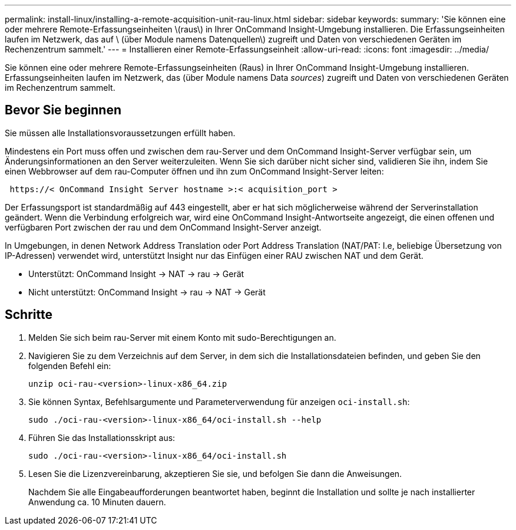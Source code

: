 ---
permalink: install-linux/installing-a-remote-acquisition-unit-rau-linux.html 
sidebar: sidebar 
keywords:  
summary: 'Sie können eine oder mehrere Remote-Erfassungseinheiten \(raus\) in Ihrer OnCommand Insight-Umgebung installieren. Die Erfassungseinheiten laufen im Netzwerk, das auf \ (über Module namens Datenquellen\) zugreift und Daten von verschiedenen Geräten im Rechenzentrum sammelt.' 
---
= Installieren einer Remote-Erfassungseinheit
:allow-uri-read: 
:icons: font
:imagesdir: ../media/


[role="lead"]
Sie können eine oder mehrere Remote-Erfassungseinheiten (Raus) in Ihrer OnCommand Insight-Umgebung installieren. Erfassungseinheiten laufen im Netzwerk, das (über Module namens Data _sources_) zugreift und Daten von verschiedenen Geräten im Rechenzentrum sammelt.



== Bevor Sie beginnen

Sie müssen alle Installationsvoraussetzungen erfüllt haben.

Mindestens ein Port muss offen und zwischen dem rau-Server und dem OnCommand Insight-Server verfügbar sein, um Änderungsinformationen an den Server weiterzuleiten. Wenn Sie sich darüber nicht sicher sind, validieren Sie ihn, indem Sie einen Webbrowser auf dem rau-Computer öffnen und ihn zum OnCommand Insight-Server leiten:

[listing]
----
 https://< OnCommand Insight Server hostname >:< acquisition_port >
----
Der Erfassungsport ist standardmäßig auf 443 eingestellt, aber er hat sich möglicherweise während der Serverinstallation geändert. Wenn die Verbindung erfolgreich war, wird eine OnCommand Insight-Antwortseite angezeigt, die einen offenen und verfügbaren Port zwischen der rau und dem OnCommand Insight-Server anzeigt.

In Umgebungen, in denen Network Address Translation oder Port Address Translation (NAT/PAT: I.e, beliebige Übersetzung von IP-Adressen) verwendet wird, unterstützt Insight nur das Einfügen einer RAU zwischen NAT und dem Gerät.

* Unterstützt: OnCommand Insight \-> NAT \-> rau \-> Gerät
* Nicht unterstützt: OnCommand Insight \-> rau \-> NAT \-> Gerät




== Schritte

. Melden Sie sich beim rau-Server mit einem Konto mit sudo-Berechtigungen an.
. Navigieren Sie zu dem Verzeichnis auf dem Server, in dem sich die Installationsdateien befinden, und geben Sie den folgenden Befehl ein:
+
`unzip oci-rau-<version>-linux-x86_64.zip`

. Sie können Syntax, Befehlsargumente und Parameterverwendung für anzeigen `oci-install.sh`:
+
`sudo ./oci-rau-<version>-linux-x86_64/oci-install.sh --help`

. Führen Sie das Installationsskript aus:
+
`sudo ./oci-rau-<version>-linux-x86_64/oci-install.sh`

. Lesen Sie die Lizenzvereinbarung, akzeptieren Sie sie, und befolgen Sie dann die Anweisungen.
+
Nachdem Sie alle Eingabeaufforderungen beantwortet haben, beginnt die Installation und sollte je nach installierter Anwendung ca. 10 Minuten dauern.


